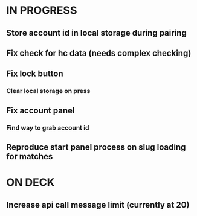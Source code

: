 * IN PROGRESS
** Store account id in local storage during pairing
** Fix check for hc data (needs complex checking)
** Fix lock button
*** Clear local storage on press
** Fix account panel
*** Find way to grab account id
** Reproduce start panel process on slug loading for matches
* ON DECK
** Increase api call message limit (currently at 20)
